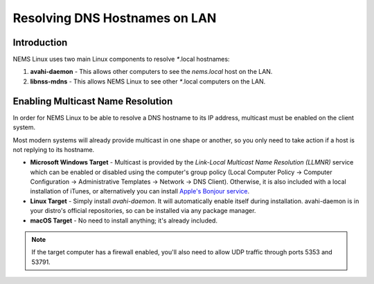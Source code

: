 Resolving DNS Hostnames on LAN
==============================

Introduction
------------

NEMS Linux uses two main Linux components to resolve `*`.local
hostnames:

1. **avahi-daemon** - This allows other computers to see the `nems.local` host on the LAN.
2. **libnss-mdns** - This allows NEMS Linux to see other `*`.local computers on the LAN.

Enabling Multicast Name Resolution
----------------------------------

In order for NEMS Linux to be able to resolve a DNS hostname to its IP address, multicast must be enabled on the client system.

Most modern systems will already provide multicast in one shape or another, so you only need to take action if a host is not replying to its hostname.

- **Microsoft Windows Target** - Multicast is provided by the *Link-Local Multicast Name Resolution (LLMNR)* service which can be enabled or disabled using the computer's group policy (Local Computer Policy -> Computer Configuration -> Administrative Templates -> Network -> DNS Client). Otherwise, it is also included with a local installation of iTunes, or alternatively you can install `Apple's Bonjour service <https://support.apple.com/kb/DL999?locale=en_US>`__.
- **Linux Target** - Simply install *avahi-daemon*. It will automatically enable itself during installation. avahi-daemon is in your distro's official repositories, so can be installed via any package manager.
- **macOS Target** - No need to install anything; it's already included.

.. note::

   If the target computer has a firewall enabled, you'll also need to allow UDP traffic through ports 5353 and 53791.
